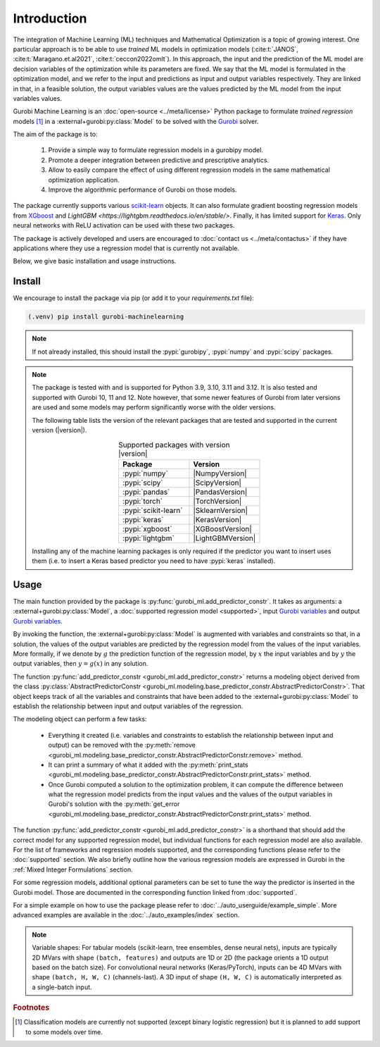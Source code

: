 Introduction
############

The integration of Machine Learning (ML) techniques and Mathematical
Optimization is a topic of growing interest. One particular approach is to
be able to use *trained* ML models in optimization models
(:cite:t:`JANOS`, :cite:t:`Maragano.et.al2021`, :cite:t:`ceccon2022omlt`). In this approach, the
input and the prediction of the ML model are decision variables of the
optimization while its parameters are fixed. We say that the ML model is
formulated in the optimization model, and we refer to the input and predictions
as input and output variables respectively. They are linked in that, in a
feasible solution, the output variables values are the values predicted by the
ML model from the input variables values.

Gurobi Machine Learning is an :doc:`open-source <../meta/license>` Python package to formulate *trained
regression* models [#]_ in a :external+gurobi:py:class:`Model` to be
solved with the `Gurobi <https://www.gurobi.com>`_ solver.

The aim of the package is to:

   #. Provide a simple way to formulate regression models in a gurobipy model.
   #. Promote a deeper integration between predictive and prescriptive
      analytics.
   #. Allow to easily compare the effect of using different regression models in
      the same mathematical optimization application.
   #. Improve the algorithmic performance of Gurobi on those models.

The package currently supports various `scikit-learn
<https://scikit-learn.org/stable/>`_ objects. It can also formulate
gradient boosting regression models from `XGboost <https://xgboost.readthedocs.io/en/stable/>`_
and `LightGBM <https://lightgbm.readthedocs.io/en/stable/>`.
Finally, it has limited support for
`Keras <https://keras.io/>`_. Only neural networks with ReLU activation
can be used with these two packages.

The package is actively developed and users are encouraged to :doc:`contact us
<../meta/contactus>` if they have applications where they use a regression model
that is currently not available.

Below, we give basic installation and usage instructions.

Install
*******

We encourage to install the package via pip (or add it to your
`requirements.txt` file):


.. code-block:: console

  (.venv) pip install gurobi-machinelearning


.. note::

  If not already installed, this should install the :pypi:`gurobipy`, :pypi:`numpy` and :pypi:`scipy`
  packages.


.. note::

  The package is tested with and is supported for Python 3.9, 3.10, 3.11 and 3.12.
  It is also tested and supported with Gurobi 10, 11 and 12. Note however, that some newer
  features of Gurobi from later versions are used and some models may perform significantly
  worse with the older versions.

  The following table lists the version of the relevant packages that are
  tested and supported in the current version (|version|).

  .. _table-versions:

  .. list-table:: Supported packages with version |version|
     :widths: 50 50
     :align: center
     :header-rows: 1

     * - Package
       - Version
     * - :pypi:`numpy`
       - |NumpyVersion|
     * - :pypi:`scipy`
       - |ScipyVersion|
     * - :pypi:`pandas`
       - |PandasVersion|
     * - :pypi:`torch`
       - |TorchVersion|
     * - :pypi:`scikit-learn`
       - |SklearnVersion|
     * - :pypi:`keras`
       - |KerasVersion|
     * - :pypi:`xgboost`
       - |XGBoostVersion|
     * - :pypi:`lightgbm`
       - |LightGBMVersion|

  Installing any of the machine learning packages is only required if the
  predictor you want to insert uses them (i.e. to insert a Keras based predictor
  you need to have :pypi:`keras` installed).


Usage
*****

The main function provided by the package is
:py:func:`gurobi_ml.add_predictor_constr`. It takes as arguments: a :external+gurobi:py:class:`Model`, a
:doc:`supported regression model <supported>`, input `Gurobi variables
<https://www.gurobi.com/documentation/current/refman/variables.html>`_ and
output `Gurobi variables
<https://www.gurobi.com/documentation/current/refman/variables.html>`_.

By invoking the function, the :external+gurobi:py:class:`Model` is augmented with variables and
constraints so that, in a solution, the values of the output variables are
predicted by the regression model from the values of the input variables. More
formally, if we denote by :math:`g` the prediction function of the regression
model, by :math:`x` the input variables and by :math:`y` the output variables,
then :math:`y = g(x)` in any solution.

The function :py:func:`add_predictor_constr <gurobi_ml.add_predictor_constr>`
returns a modeling object derived from the class
:py:class:`AbstractPredictorConstr
<gurobi_ml.modeling.base_predictor_constr.AbstractPredictorConstr>`. That object keeps track of all
the variables and constraints that have been added to the :external+gurobi:py:class:`Model` to
establish the relationship between input and output variables of the regression.

The modeling object can perform a few tasks:

   * Everything it created (i.e. variables and constraints to establish the
     relationship between input and output) can be removed with the
     :py:meth:`remove <gurobi_ml.modeling.base_predictor_constr.AbstractPredictorConstr.remove>`
     method.
   * It can print a summary of what it added with the :py:meth:`print_stats
     <gurobi_ml.modeling.base_predictor_constr.AbstractPredictorConstr.print_stats>` method.
   * Once Gurobi computed a solution to the optimization problem, it can compute
     the difference between what the regression model predicts from the input
     values and the values of the output variables in Gurobi's solution with the
     :py:meth:`get_error
     <gurobi_ml.modeling.base_predictor_constr.AbstractPredictorConstr.print_stats>` method.


The function :py:func:`add_predictor_constr <gurobi_ml.add_predictor_constr>` is
a shorthand that should add the correct model for any supported regression
model, but individual functions for each regression model are also available.
For the list of frameworks and regression models supported, and the corresponding
functions please refer to the :doc:`supported` section. We also briefly
outline how the various regression models are expressed in Gurobi in the :ref:`Mixed Integer Formulations`
section.

For some regression models, additional optional parameters can be set to tune
the way the predictor is inserted in the Gurobi model. Those are documented in
the corresponding function linked from :doc:`supported`.

For a simple example on how to use the package please refer to
:doc:`../auto_userguide/example_simple`. More advanced examples are available
in the :doc:`../auto_examples/index` section.


.. note::

  Variable shapes: For tabular models (scikit-learn, tree ensembles, dense
  neural nets), inputs are typically 2D MVars with shape ``(batch, features)``
  and outputs are 1D or 2D (the package orients a 1D output based on the
  batch size). For convolutional neural networks (Keras/PyTorch), inputs can be
  4D MVars with shape ``(batch, H, W, C)`` (channels-last). A 3D input of shape
  ``(H, W, C)`` is automatically interpreted as a single-batch input.


.. rubric:: Footnotes

.. [#] Classification models are currently not supported (except binary logistic
    regression) but it is planned to add support to some models over time.
